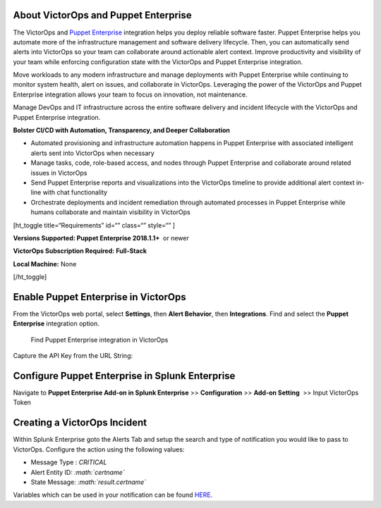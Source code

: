 About VictorOps and Puppet Enterprise
-------------------------------------

The VictorOps and `Puppet
Enterprise <https://puppet.com/products/puppet-enterprise>`__ integration
helps you deploy reliable software faster. Puppet Enterprise helps you
automate more of the infrastructure management and software delivery
lifecycle. Then, you can automatically send alerts into VictorOps so
your team can collaborate around actionable alert context. Improve
productivity and visibility of your team while enforcing configuration
state with the VictorOps and Puppet Enterprise integration.

Move workloads to any modern infrastructure and manage deployments with
Puppet Enterprise while continuing to monitor system health, alert on
issues, and collaborate in VictorOps. Leveraging the power of the
VictorOps and Puppet Enterprise integration allows your team to focus on
innovation, not maintenance.

Manage DevOps and IT infrastructure across the entire software delivery
and incident lifecycle with the VictorOps and Puppet Enterprise
integration.

**Bolster CI/CD with Automation, Transparency, and Deeper
Collaboration**

-  Automated provisioning and infrastructure automation happens in
   Puppet Enterprise with associated intelligent alerts sent into
   VictorOps when necessary
-  Manage tasks, code, role-based access, and nodes through Puppet
   Enterprise and collaborate around related issues in VictorOps
-  Send Puppet Enterprise reports and visualizations into the VictorOps
   timeline to provide additional alert context in-line with chat
   functionality
-  Orchestrate deployments and incident remediation through automated
   processes in Puppet Enterprise while humans collaborate and maintain
   visibility in VictorOps

[ht_toggle title=“Requirements” id=“” class=“” style=“” ]

**Versions Supported: Puppet Enterprise 2018.1.1+**  or newer

**VictorOps Subscription Required:** **Full-Stack**

**Local Machine:** None

[/ht_toggle]

**Enable Puppet Enterprise in VictorOps**
-----------------------------------------

From the VictorOps web portal, select **Settings**, then **Alert
Behavior**, then **Integrations**. Find and select the **Puppet
Enterprise** integration option.

.. figure:: _images/spoc/voNav@2x.png
   :alt: Find Puppet Enterprise integration in VictorOps

   Find Puppet Enterprise integration in VictorOps

Capture the API Key from the URL String:

.. image:: _images/spoc/PuppetEnterprise1@2x.png

**Configure Puppet Enterprise in Splunk Enterprise**
----------------------------------------------------

Navigate to **Puppet Enterprise Add-on in Splunk Enterprise** >>
**Configuration** >> **Add-on Setting**  >> Input VictorOps Token

|input victorops token in puppet enterprise configuration|\ **Creating a VictorOps Incident**
---------------------------------------------------------------------------------------------

Within Splunk Enterprise goto the Alerts Tab and setup the search and
type of notification you would like to pass to VictorOps. Configure the
action using the following values:

-  Message Type : *CRITICAL*
-  Alert Entity ID: *:math:`certname`*
-  State Message: *:math:`result.certname`*

Variables which can be used in your notification can be found
`HERE <http://docs.splunk.com/Documentation/Splunk/7.1.3/AdvancedDev/ModAlertsLog>`__.

.. figure:: images/splPupAlert@2x-2.png
   :alt: create an incident victorops puppet enterprise variable
   configuration

   create an incident victorops puppet enterprise variable configuration

.. |input victorops token in puppet enterprise configuration| image:: images/splPupConfig@2x.png
